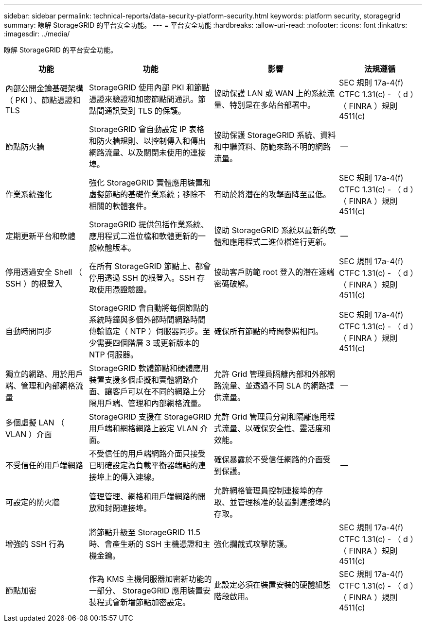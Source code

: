 ---
sidebar: sidebar 
permalink: technical-reports/data-security-platform-security.html 
keywords: platform security, storagegrid 
summary: 瞭解 StorageGRID 的平台安全功能。 
---
= 平台安全功能
:hardbreaks:
:allow-uri-read: 
:nofooter: 
:icons: font
:linkattrs: 
:imagesdir: ../media/


[role="lead"]
瞭解 StorageGRID 的平台安全功能。

[cols="20,30a,30,20"]
|===
| 功能 | 功能 | 影響 | 法規遵循 


| 內部公開金鑰基礎架構（ PKI ）、節點憑證和 TLS  a| 
StorageGRID 使用內部 PKI 和節點憑證來驗證和加密節點間通訊。節點間通訊受到 TLS 的保護。
| 協助保護 LAN 或 WAN 上的系統流量、特別是在多站台部署中。 | SEC 規則 17a-4(f) CTFC 1.31(c) - （ d ）（ FINRA ）規則 4511(c) 


| 節點防火牆  a| 
StorageGRID 會自動設定 IP 表格和防火牆規則、以控制傳入和傳出網路流量、以及關閉未使用的連接埠。
| 協助保護 StorageGRID 系統、資料和中繼資料、防範來路不明的網路流量。 | -- 


| 作業系統強化  a| 
強化 StorageGRID 實體應用裝置和虛擬節點的基礎作業系統；移除不相關的軟體套件。
| 有助於將潛在的攻擊面降至最低。 | SEC 規則 17a-4(f) CTFC 1.31(c) - （ d ）（ FINRA ）規則 4511(c) 


| 定期更新平台和軟體  a| 
StorageGRID 提供包括作業系統、應用程式二進位檔和軟體更新的一般軟體版本。
| 協助 StorageGRID 系統以最新的軟體和應用程式二進位檔進行更新。 | -- 


| 停用透過安全 Shell （ SSH ）的根登入  a| 
在所有 StorageGRID 節點上、都會停用透過 SSH 的根登入。SSH 存取使用憑證驗證。
| 協助客戶防範 root 登入的潛在遠端密碼破解。 | SEC 規則 17a-4(f) CTFC 1.31(c) - （ d ）（ FINRA ）規則 4511(c) 


| 自動時間同步  a| 
StorageGRID 會自動將每個節點的系統時鐘與多個外部時間網路時間傳輸協定（ NTP ）伺服器同步。至少需要四個階層 3 或更新版本的 NTP 伺服器。
| 確保所有節點的時間參照相同。 | SEC 規則 17a-4(f) CTFC 1.31(c) - （ d ）（ FINRA ）規則 4511(c) 


| 獨立的網路、用於用戶端、管理和內部網格流量  a| 
StorageGRID 軟體節點和硬體應用裝置支援多個虛擬和實體網路介面、讓客戶可以在不同的網路上分隔用戶端、管理和內部網格流量。
| 允許 Grid 管理員隔離內部和外部網路流量、並透過不同 SLA 的網路提供流量。 | -- 


| 多個虛擬 LAN （ VLAN ）介面  a| 
StorageGRID 支援在 StorageGRID 用戶端和網格網路上設定 VLAN 介面。
| 允許 Grid 管理員分割和隔離應用程式流量、以確保安全性、靈活度和效能。 |  


| 不受信任的用戶端網路  a| 
不受信任的用戶端網路介面只接受已明確設定為負載平衡器端點的連接埠上的傳入連線。
| 確保暴露於不受信任網路的介面受到保護。 | -- 


| 可設定的防火牆  a| 
管理管理、網格和用戶端網路的開放和封閉連接埠。
| 允許網格管理員控制連接埠的存取、並管理核准的裝置對連接埠的存取。 |  


| 增強的 SSH 行為  a| 
將節點升級至 StorageGRID 11.5 時、會產生新的 SSH 主機憑證和主機金鑰。
| 強化攔截式攻擊防護。 | SEC 規則 17a-4(f) CTFC 1.31(c) - （ d ）（ FINRA ）規則 4511(c) 


| 節點加密  a| 
作為 KMS 主機伺服器加密新功能的一部分、 StorageGRID 應用裝置安裝程式會新增節點加密設定。
| 此設定必須在裝置安裝的硬體組態階段啟用。 | SEC 規則 17a-4(f) CTFC 1.31(c) - （ d ）（ FINRA ）規則 4511(c) 
|===